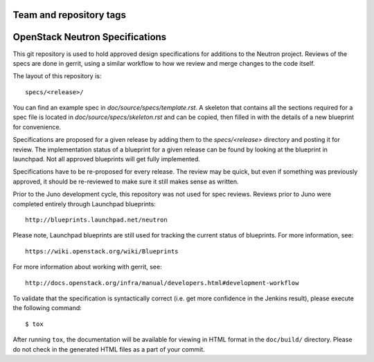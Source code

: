========================
Team and repository tags
========================

.. image:: http://governance.openstack.org/badges/neutron-specs.svg
    :target: http://governance.openstack.org/reference/tags/index.html

.. Change things from this point on

==================================
OpenStack Neutron Specifications
==================================

This git repository is used to hold approved design specifications for additions
to the Neutron project.  Reviews of the specs are done in gerrit, using a
similar workflow to how we review and merge changes to the code itself.

The layout of this repository is::

  specs/<release>/

You can find an example spec in `doc/source/specs/template.rst`. A
skeleton that contains all the sections required for a spec
file is located in `doc/source/specs/skeleton.rst` and can
be copied, then filled in with the details of a new blueprint for
convenience.

Specifications are proposed for a given release by adding them to the
`specs/<release>` directory and posting it for review.  The implementation
status of a blueprint for a given release can be found by looking at the
blueprint in launchpad.  Not all approved blueprints will get fully implemented.

Specifications have to be re-proposed for every release.  The review may be
quick, but even if something was previously approved, it should be re-reviewed
to make sure it still makes sense as written.

Prior to the Juno development cycle, this repository was not used for spec
reviews.  Reviews prior to Juno were completed entirely through Launchpad
blueprints::

  http://blueprints.launchpad.net/neutron

Please note, Launchpad blueprints are still used for tracking the
current status of blueprints. For more information, see::

  https://wiki.openstack.org/wiki/Blueprints

For more information about working with gerrit, see::

  http://docs.openstack.org/infra/manual/developers.html#development-workflow

To validate that the specification is syntactically correct (i.e. get more
confidence in the Jenkins result), please execute the following command::

  $ tox

After running ``tox``, the documentation will be available for viewing in HTML
format in the ``doc/build/`` directory. Please do not check in the generated
HTML files as a part of your commit.
